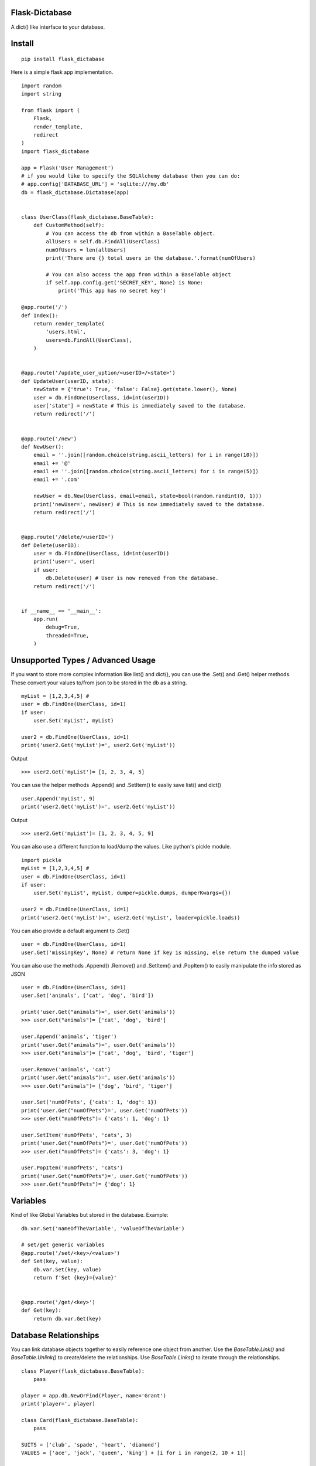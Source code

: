 Flask-Dictabase
===============
A dict() like interface to your database.

Install
=======
::

    pip install flask_dictabase

Here is a simple flask app implementation.
::

    import random
    import string

    from flask import (
        Flask,
        render_template,
        redirect
    )
    import flask_dictabase

    app = Flask('User Management')
    # if you would like to specify the SQLAlchemy database then you can do:
    # app.config['DATABASE_URL'] = 'sqlite:///my.db'
    db = flask_dictabase.Dictabase(app)


    class UserClass(flask_dictabase.BaseTable):
        def CustomMethod(self):
            # You can access the db from within a BaseTable object.
            allUsers = self.db.FindAll(UserClass)
            numOfUsers = len(allUsers)
            print('There are {} total users in the database.'.format(numOfUsers)

            # You can also access the app from within a BaseTable object
            if self.app.config.get('SECRET_KEY', None) is None:
                print('This app has no secret key')

    @app.route('/')
    def Index():
        return render_template(
            'users.html',
            users=db.FindAll(UserClass),
        )


    @app.route('/update_user_uption/<userID>/<state>')
    def UpdateUser(userID, state):
        newState = {'true': True, 'false': False}.get(state.lower(), None)
        user = db.FindOne(UserClass, id=int(userID))
        user['state'] = newState # This is immediately saved to the database.
        return redirect('/')


    @app.route('/new')
    def NewUser():
        email = ''.join([random.choice(string.ascii_letters) for i in range(10)])
        email += '@'
        email += ''.join([random.choice(string.ascii_letters) for i in range(5)])
        email += '.com'

        newUser = db.New(UserClass, email=email, state=bool(random.randint(0, 1)))
        print('newUser=', newUser) # This is now immediately saved to the database.
        return redirect('/')


    @app.route('/delete/<userID>')
    def Delete(userID):
        user = db.FindOne(UserClass, id=int(userID))
        print('user=', user)
        if user:
            db.Delete(user) # User is now removed from the database.
        return redirect('/')


    if __name__ == '__main__':
        app.run(
            debug=True,
            threaded=True,
        )

Unsupported Types / Advanced Usage
==================================
If you want to store more complex information like list() and dict(), you can use the .Set() and .Get() helper methods.
These convert your values to/from json to be stored in the db as a string.

::

    myList = [1,2,3,4,5] #
    user = db.FindOne(UserClass, id=1)
    if user:
        user.Set('myList', myList)

    user2 = db.FindOne(UserClass, id=1)
    print('user2.Get('myList')=', user2.Get('myList'))

Output
::

    >>> user2.Get('myList')= [1, 2, 3, 4, 5]

You can use the helper methods .Append() and .SetItem() to easliy save list() and dict()
::

    user.Append('myList', 9)
    print('user2.Get('myList')=', user2.Get('myList'))

Output
::

    >>> user2.Get('myList')= [1, 2, 3, 4, 5, 9]

You can also use a different function to load/dump the values. Like python's pickle module.
::

    import pickle
    myList = [1,2,3,4,5] #
    user = db.FindOne(UserClass, id=1)
    if user:
        user.Set('myList', myList, dumper=pickle.dumps, dumperKwargs={})

    user2 = db.FindOne(UserClass, id=1)
    print('user2.Get('myList')=', user2.Get('myList', loader=pickle.loads))

You can also provide a default argument to .Get()
::

    user = db.FindOne(UserClass, id=1)
    user.Get('missingKey', None) # return None if key is missing, else return the dumped value

You can also use the methods .Append() .Remove() and .SetItem() and .PopItem() to easily manipulate the info stored as JSON
::

    user = db.FindOne(UserClass, id=1)
    user.Set('animals', ['cat', 'dog', 'bird'])

    print('user.Get("animals")=', user.Get('animals'))
    >>> user.Get("animals")= ['cat', 'dog', 'bird']

    user.Append('animals', 'tiger')
    print('user.Get("animals")=', user.Get('animals'))
    >>> user.Get("animals")= ['cat', 'dog', 'bird', 'tiger']

    user.Remove('animals', 'cat')
    print('user.Get("animals")=', user.Get('animals'))
    >>> user.Get("animals")= ['dog', 'bird', 'tiger']

    user.Set('numOfPets', {'cats': 1, 'dog': 1})
    print('user.Get("numOfPets")=', user.Get('numOfPets'))
    >>> user.Get("numOfPets")= {'cats': 1, 'dog': 1}

    user.SetItem('numOfPets', 'cats', 3)
    print('user.Get("numOfPets")=', user.Get('numOfPets'))
    >>> user.Get("numOfPets")= {'cats': 3, 'dog': 1}

    user.PopItem('numOfPets', 'cats')
    print('user.Get("numOfPets")=', user.Get('numOfPets'))
    >>> user.Get("numOfPets")= {'dog': 1}

Variables
=========
Kind of like Global Variables but stored in the database.
Example::

    db.var.Set('nameOfTheVariable', 'valueOfTheVariable')

    # set/get generic variables
    @app.route('/set/<key>/<value>')
    def Set(key, value):
        db.var.Set(key, value)
        return f'Set {key}={value}'


    @app.route('/get/<key>')
    def Get(key):
        return db.var.Get(key)

Database Relationships
======================

You can link database objects together to easily reference one object from another.
Use the `BaseTable.Link()` and `BaseTable.Unlink()` to create/delete the relationships.
Use `BaseTable.Links()` to iterate through the relationships.

::

    class Player(flask_dictabase.BaseTable):
        pass

    player = app.db.NewOrFind(Player, name='Grant')
    print('player=', player)

    class Card(flask_dictabase.BaseTable):
        pass

    SUITS = ['club', 'spade', 'heart', 'diamond']
    VALUES = ['ace', 'jack', 'queen', 'king'] + [i for i in range(2, 10 + 1)]

    # create all the cards in the database
    for suit in SUITS:
        for value in VALUES:
            # note: NewOrFind() will look in the database for the object,
            # if it doesnt find any, it will create a new object.
            app.db.NewOrFind(Card, suit=suit, value=value)

    # give the player some cards
    for i in range(5):
        suit = random.choice(SUITS)
        value = random.choice(VALUES)

        player.Link(
            app.db.NewOrFind(Card, suit=suit, value=value)
        )

    print('The cards in the players hand are:')
    for card in player.Links(Card):
        print('card=', card)

    print('the player is holding the following cards that are hearts')
    for card in player.Links(Card, suit='heart'):
        print('card=', card)

    for index, obj in enumerate(player.Links(Card)):
        if index % 3 == 0:
            player.Unlink(obj)
            print('player discarded the card=', obj)

    card = app.db.NewOrFind(Card, suit='heart', value='queen')
    for obj in card.Links():
        print('the queen of hearts is held by player=', obj)

    >>>
    player= <Player: id=1(type=int), name=Grant(type=str)>
    The cards in the players hand are:
    card= <Card: id=50(type=int), suit=diamond(type=str), value=8(type=str)>
    card= <Card: id=44(type=int), suit=diamond(type=str), value=2(type=str)>
    card= <Card: id=10(type=int), suit=club(type=str), value=7(type=str)>
    card= <Card: id=24(type=int), suit=spade(type=str), value=8(type=str)>
    card= <Card: id=39(type=int), suit=heart(type=str), value=10(type=str)>
    the player is holding the following cards that are hearts
    card= <Card: id=39(type=int), suit=heart(type=str), value=10(type=str)>
    player discarded the card= <Card: id=50(type=int), suit=diamond(type=str), value=8(type=str)>

Find Rows By Range
==================
You can use the '_where' keyword with '_greaterThan', '_lessThan', '_lessThanOrEqualTo', '_greaterThanOrEqualTo', '_equals'.

::

    users = app.db.FindAll(User, _where='age', _greaterThan=18)
    print('These are the users over age 18:')
    for user in users:
        print(user)

    users = app.db.FindAll(User, _where='age', _greaterThanOrEqualTo=18, _lessThanOrEqualTo=25)
    print('These are the users between age 18 and 25:')
    for user in users:
        print(user)

Gunicorn
========

Supports multiple workers (-w config option).
Example::

    gunicorn main:app -w 4 -b localhost:8080
